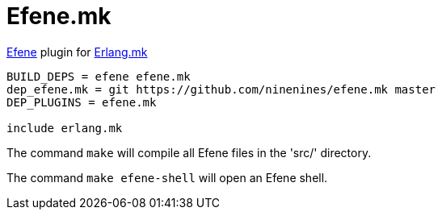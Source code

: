 = Efene.mk

http://efene.org/[Efene] plugin for http://erlang.mk/[Erlang.mk]

[source,make]
----
BUILD_DEPS = efene efene.mk
dep_efene.mk = git https://github.com/ninenines/efene.mk master
DEP_PLUGINS = efene.mk

include erlang.mk
----

The command `make` will compile all Efene files in the 'src/'
directory.

The command `make efene-shell` will open an Efene shell.
